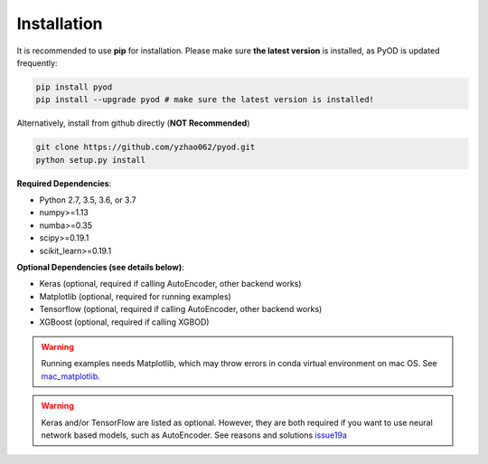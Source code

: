 Installation
============

It is recommended to use **pip** for installation. Please make sure
**the latest version** is installed, as PyOD is updated frequently:

.. code-block:: bash

   pip install pyod
   pip install --upgrade pyod # make sure the latest version is installed!

Alternatively, install from github directly (\ **NOT Recommended**\ )

.. code-block:: bash

   git clone https://github.com/yzhao062/pyod.git
   python setup.py install

**Required Dependencies**\ :


* Python 2.7, 3.5, 3.6, or 3.7
* numpy>=1.13
* numba>=0.35
* scipy>=0.19.1
* scikit_learn>=0.19.1


**Optional Dependencies (see details below)**:

- Keras (optional, required if calling AutoEncoder, other backend works)
- Matplotlib (optional, required for running examples)
- Tensorflow (optional, required if calling AutoEncoder, other backend works)
- XGBoost (optional, required if calling XGBOD)

.. warning::

    Running examples needs Matplotlib, which may throw errors in conda
    virtual environment on mac OS. See
    `mac_matplotlib <https://github.com/yzhao062/Pyod/issues/6>`_.


.. warning::

    Keras and/or TensorFlow are listed as optional. However, they are
    both required if you want to use neural network based models, such as
    AutoEncoder. See reasons and solutions `issue19a <https://github.com/yzhao062/Pyod/issues/19>`_

